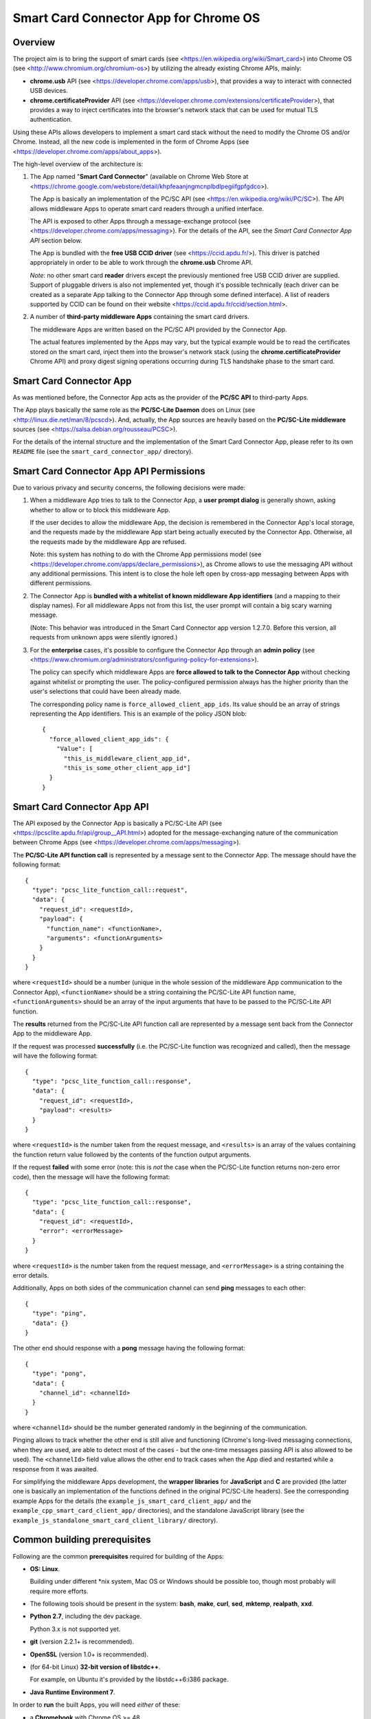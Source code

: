 Smart Card Connector App for Chrome OS
======================================


Overview
--------

The project aim is to bring the support of smart cards (see
<https://en.wikipedia.org/wiki/Smart_card>) into Chrome OS (see
<http://www.chromium.org/chromium-os>) by utilizing the already existing
Chrome APIs, mainly:

*   **chrome.usb** API (see <https://developer.chrome.com/apps/usb>),
    that provides a way to interact with connected USB devices.

*   **chrome.certificateProvider** API (see
    <https://developer.chrome.com/extensions/certificateProvider>), that
    provides a way to inject certificates into the browser's network
    stack that can be used for mutual TLS authentication.

Using these APIs allows developers to implement a smart card stack
without the need to modify the Chrome OS and/or Chrome. Instead, all the
new code is implemented in the form of Chrome Apps (see
<https://developer.chrome.com/apps/about_apps>).

The high-level overview of the architecture is:

1.  The App named "**Smart Card Connector**" (available on Chrome Web
    Store at
    <https://chrome.google.com/webstore/detail/khpfeaanjngmcnplbdlpegiifgpfgdco>).

    The App is basically an implementation of the PC/SC API (see
    <https://en.wikipedia.org/wiki/PC/SC>). The API allows middleware
    Apps to operate smart card readers through a unified interface.

    The API is exposed to other Apps through a message-exchange
    protocol (see <https://developer.chrome.com/apps/messaging>). For
    the details of the API, see the *Smart Card Connector App API*
    section below.

    The App is bundled with the **free USB CCID driver** (see
    <https://ccid.apdu.fr/>). This driver is
    patched appropriately in order to be able to work through the
    **chrome.usb** Chrome API.

    *Note*: no other smart card **reader** drivers except the previously
    mentioned free USB CCID driver are supplied. Support of pluggable
    drivers is also not implemented yet, though it's possible
    technically (each driver can be created as a separate App talking to
    the Connector App through some defined interface). A list of readers
    supported by CCID can be found on their website
    <https://ccid.apdu.fr/ccid/section.html>.

2.  A number of **third-party middleware Apps** containing the smart
    card drivers.

    The middleware Apps are written based on the PC/SC API provided by
    the Connector App.

    The actual features implemented by the Apps may vary, but the
    typical example would be to read the certificates stored on the
    smart card, inject them into the browser's network stack (using the
    **chrome.certificateProvider** Chrome API) and proxy digest signing
    operations occurring during TLS handshake phase to the smart card.


Smart Card Connector App
------------------------

As was mentioned before, the Connector App acts as the provider of the
**PC/SC API** to third-party Apps.

The App plays basically the same role as the **PC/SC-Lite Daemon** does
on Linux (see <http://linux.die.net/man/8/pcscd>). And, actually, the
App sources are heavily based on the **PC/SC-Lite middleware** sources
(see <https://salsa.debian.org/rousseau/PCSC>).

For the details of the internal structure and the implementation of the
Smart Card Connector App, please refer to its own ``README`` file (see
the ``smart_card_connector_app/`` directory).


Smart Card Connector App API Permissions
----------------------------------------

Due to various privacy and security concerns, the following decisions
were made:

1.  When a middleware App tries to talk to the Connector App, a **user
    prompt dialog** is generally shown, asking whether to allow or to
    block this middleware App.

    If the user decides to allow the middleware App, the decision is
    remembered in the Connector App's local storage, and the requests
    made by the middleware App start being actually executed by the
    Connector App. Otherwise, all the requests made by the middleware
    App are refused.

    Note: this system has nothing to do with the Chrome App permissions
    model (see <https://developer.chrome.com/apps/declare_permissions>),
    as Chrome allows to use the messaging API without any additional
    permissions. This intent is to close the hole left open by cross-app
    messaging between Apps with different permissions.

2.  The Connector App is **bundled with a whitelist of known middleware
    App identifiers** (and a mapping to their display names). For all
    middleware Apps not from this list, the user prompt will contain a
    big scary warning message.

    (Note: This behavior was introduced in the Smart Card Connector app
    version 1.2.7.0. Before this version, all requests from unknown apps
    were silently ignored.)

3.  For the **enterprise** cases, it's possible to configure the
    Connector App through an **admin policy** (see
    <https://www.chromium.org/administrators/configuring-policy-for-extensions>).

    The policy can specify which middleware Apps are **force allowed to
    talk to the Connector App** without checking against whitelist or
    prompting the user. The policy-configured permission always has the
    higher priority than the user's selections that could have been
    already made.

    The corresponding policy name is ``force_allowed_client_app_ids``.
    Its value should be an array of strings representing the App
    identifiers. This is an example of the policy JSON blob::

        {
          "force_allowed_client_app_ids": {
            "Value": [
              "this_is_middleware_client_app_id",
              "this_is_some_other_client_app_id"]
          }
        }


Smart Card Connector App API
----------------------------

The API exposed by the Connector App is basically a PC/SC-Lite API (see
<https://pcsclite.apdu.fr/api/group__API.html>) adopted for
the message-exchanging nature of the communication between Chrome Apps
(see <https://developer.chrome.com/apps/messaging>).

The **PC/SC-Lite API function call** is represented by a message sent to
the Connector App. The message should have the following format::

    {
      "type": "pcsc_lite_function_call::request",
      "data": {
        "request_id": <requestId>,
        "payload": {
          "function_name": <functionName>,
          "arguments": <functionArguments>
        }
      }
    }

where ``<requestId>`` should be a number (unique in the whole session of
the middleware App communication to the Connector App),
``<functionName>`` should be a string containing the PC/SC-Lite API
function name, ``<functionArguments>`` should be an array of the input
arguments that have to be passed to the PC/SC-Lite API function.

The **results** returned from the PC/SC-Lite API function call are
represented by a message sent back from the Connector App to the
middleware App.

If the request was processed **successfully** (i.e. the PC/SC-Lite
function was recognized and called), then the message will have the
following format::

    {
      "type": "pcsc_lite_function_call::response",
      "data": {
        "request_id": <requestId>,
        "payload": <results>
      }
    }

where ``<requestId>`` is the number taken from the request message, and
``<results>`` is an array of the values containing the function return
value followed by the contents of the function output arguments.

If the request **failed** with some error (note: this is *not* the case
when the PC/SC-Lite function returns non-zero error code), then the
message will have the following format::

    {
      "type": "pcsc_lite_function_call::response",
      "data": {
        "request_id": <requestId>,
        "error": <errorMessage>
      }
    }

where ``<requestId>`` is the number taken from the request message, and
``<errorMessage>`` is a string containing the error details.

Additionally, Apps on both sides of the communication channel can send
**ping** messages to each other::

    {
      "type": "ping",
      "data": {}
    }

The other end should response with a **pong** message having the
following format::

    {
      "type": "pong",
      "data": {
        "channel_id": <channelId>
      }
    }

where ``<channelId>`` should be the number generated randomly in the
beginning of the communication.

Pinging allows to track whether the other end is still alive and
functioning (Chrome's long-lived messaging connections, when they are
used, are able to detect most of the cases - but the one-time messages
passing API is also allowed to be used). The ``<channelId>`` field value
allows the other end to track cases when the App died and restarted
while a response from it was awaited.

For simplifying the middleware Apps development, the **wrapper
libraries** for **JavaScript** and **C** are provided (the latter one is
basically an implementation of the functions defined in the original
PC/SC-Lite headers). See the corresponding example Apps for the details
(the ``example_js_smart_card_client_app/`` and the
``example_cpp_smart_card_client_app/`` directories), and the standalone
JavaScript library (see the
``example_js_standalone_smart_card_client_library/`` directory).


Common building prerequisites
-----------------------------

Following are the common **prerequisites** required for building of the
Apps:

*   **OS: Linux**.

    Building under different \*nix system, Mac OS or Windows should be
    possible too, though most probably will require more efforts.

*   The following tools should be present in the system: **bash**,
    **make**, **curl**, **sed**, **mktemp**, **realpath**, **xxd**.

*   **Python 2.7**, including the dev package.

    Python 3.x is not supported yet.

*   **git** (version 2.2.1+ is recommended).

*   **OpenSSL** (version 1.0+ is recommended).

*   (for 64-bit Linux) **32-bit version of libstdc++**.

    For example, on Ubuntu it's provided by the libstdc++6:i386 package.

*   **Java Runtime Environment 7**.

In order to **run** the built Apps, you will need *either* of these:

*   a **Chromebook** with Chrome OS >= 48.

    This will provide the closest environment to the real world's one.

    However, the disadvantage of this option is the inconvenient way of
    doing short development iterations: each time the built Apps will
    have to be somehow transferred to the Chromebook and installed onto
    it.

*   a locally installed **Chrome** browser with version >= 48.

    This option will save time during development, allowing to install
    and run the Apps easily on the local machine.

    For convenience, each App's Makefile provides a special ``run``
    target that creates a temporary local Chrome profile and runs the
    browser with having the App installed and run into it. This allows
    to test the Apps locally, without interfering with the real Chrome
    profile.

    One downside of this option is that the desktop Chrome does not
    provide all the APIs that are provided under Chrome OS. The most
    noticeable example is the **chrome.certificateProvider** API: it's
    only available under Chrome OS, so its usages in the Apps will have
    to be stubbed out when executing locally.

    Another downside is that the desktop OS may require additional setup
    in order to allow Chrome (and, consequently, the Apps being executed
    in it) to access the USB devices. Some instructions are given in the
    *Troubleshooting Apps under desktop OSes* below.


Building
--------

Follow these steps for performing the *initial build*:

1.  Execute::

         env/initialize.sh

    It's enough to execute this command only once, after you have cloned
    the whole repository (unless you would like to update to the latest
    tools versions).

    This will download and install locally the following dependencies
    required for building the Apps:

    *   *depot_tools* (see
        <https://commondatastorage.googleapis.com/chrome-infra-docs/flat/depot_tools/docs/html/depot_tools.html>)
    *   *NaCl SDK* (see
        <https://developer.chrome.com/native-client/sdk/download>)
    *   *webports* (see <https://chromium.googlesource.com/webports/>)

2.  Execute::

        source env/activate

    This command sets the environment variables required for enabling
    the use of the tools downloaded at step 1.

3.  Execute::

        ./make-all.sh

    This builds the Connector App, the C++ Example App and the JS
    Example App and all the libraries shared between them.

After that, you can *perform incremental building* of either all of the
Apps (by running the command from step 3.) or of the single App you work
on (by following its build instructions).

You should only make sure, however, that the environment definitions are
always here - and, if not, use the command from step 2 for setting them
up back.


Debug and Release building modes
--------------------------------

During the development process, it's useful to enable the extended
levels of logging and (depending on the actual App) the more extensive
debug assertions checks.

Switching to the **Debug** building mode can be performed by adjusting
the ``CONFIG`` environment variable, i.e. by executing the following
shell command before building the Apps::

    export CONFIG=Debug

This triggers a number of things, basically (for some additional details
regarding concrete Apps refer to their own ``README`` files):

*   For the compiled JavaScript code - enables the creation of the
    source map allowing to view the uncompiled code when debugging.

*   For the JavaScript code built using the Closure library logging
    subsystem - selects more verbose logging level by
    default and enables printing extended details in the log messages
    (e.g. dumps of all parameters for some functions).

*   For the C/C++ code - undefines the ``NDEBUG`` macro, which enables
    some extended debug assertion checks, more verbose logging level and
    enables printing extended details in the log messages (e.g. dumps of
    all parameters for some functions).

However, please ensure that the publicly released Apps are always using
the **Release** mode. Otherwise, the **user's privacy may be harmed** as
the debug log messages may contain sensitive data.

The Release mode is the default building mode; you can switch to it back
from the Debug build by adjusting the ``CONFIG`` environment variable,
for example::

    export CONFIG=Release

or simply::

    unset CONFIG


Troubleshooting Apps under desktop OSes
---------------------------------------

Despite that the target platform of the Apps is Chrome OS, most of their
functions can work correctly when run under desktop OSes (i.e. Linux,
Windows, etc.).

However, there may be some limitations and difficulties met when working
under desktop OSes:

*   **chrome.certificateProvider Chrome API is unavailable**.

    This is working as intended. This Chrome API, along with several
    others, is provided only on Chrome OS (see the Chrome App APIs
    documentation at <https://developer.chrome.com/apps/api_index>).

    The usages of such APIs will have to be stubbed out when running
    under desktop OSes.

*   **On \*nix systems, a system-wide PCSCD daemon may prevent Chrome
    from accessing the USB devices**.

    The simplest solution is to stop the system-wide daemon.

    For example, under Ubuntu this can be done with the following
    command::

        sudo service pcscd stop

    On macOS systems (since at least El Capitan, 10.11) the pcscd daemon
    has been replaced by a daemon called com.apple.ifdreader. You can
    stop it using::

        sudo pkill -HUP com.apple.ifdreader

*   **On \*nix systems, the USB device file permissions may prevent
    Chrome from accessing the device**.

    The simplest solution, described below, is to give the writing
    permissions for the USB device file to all users; note that,
    however, this is **unsafe on multi-user systems**!

    So granting the write access for all users can be performed in
    two ways:

    *   One quick option is to add the permissions manually::

            sudo chmod 666 /dev/bus/usb/<BUS>/<DEVICE>

        Where ``<BUS>`` and ``<DEVICE>`` numbers can be taken, for
        example, from the output of the lsusb tool::

            lsusb

    *   Another, more robust, option is to add a udev rule (see, for
        example, the documentation at
        <https://www.kernel.org/pub/linux/utils/kernel/hotplug/udev/udev.html>).

*   **On Windows, a generic USB driver may be required to make the smart
    card reader devices available to Chrome**.

    For example, this can be done with the **Zadig** tool (Note: this is
    a third-party application that is not affiliated with Google in any
    way. **Use at your own risk!**): <http://zadig.akeo.ie>.
